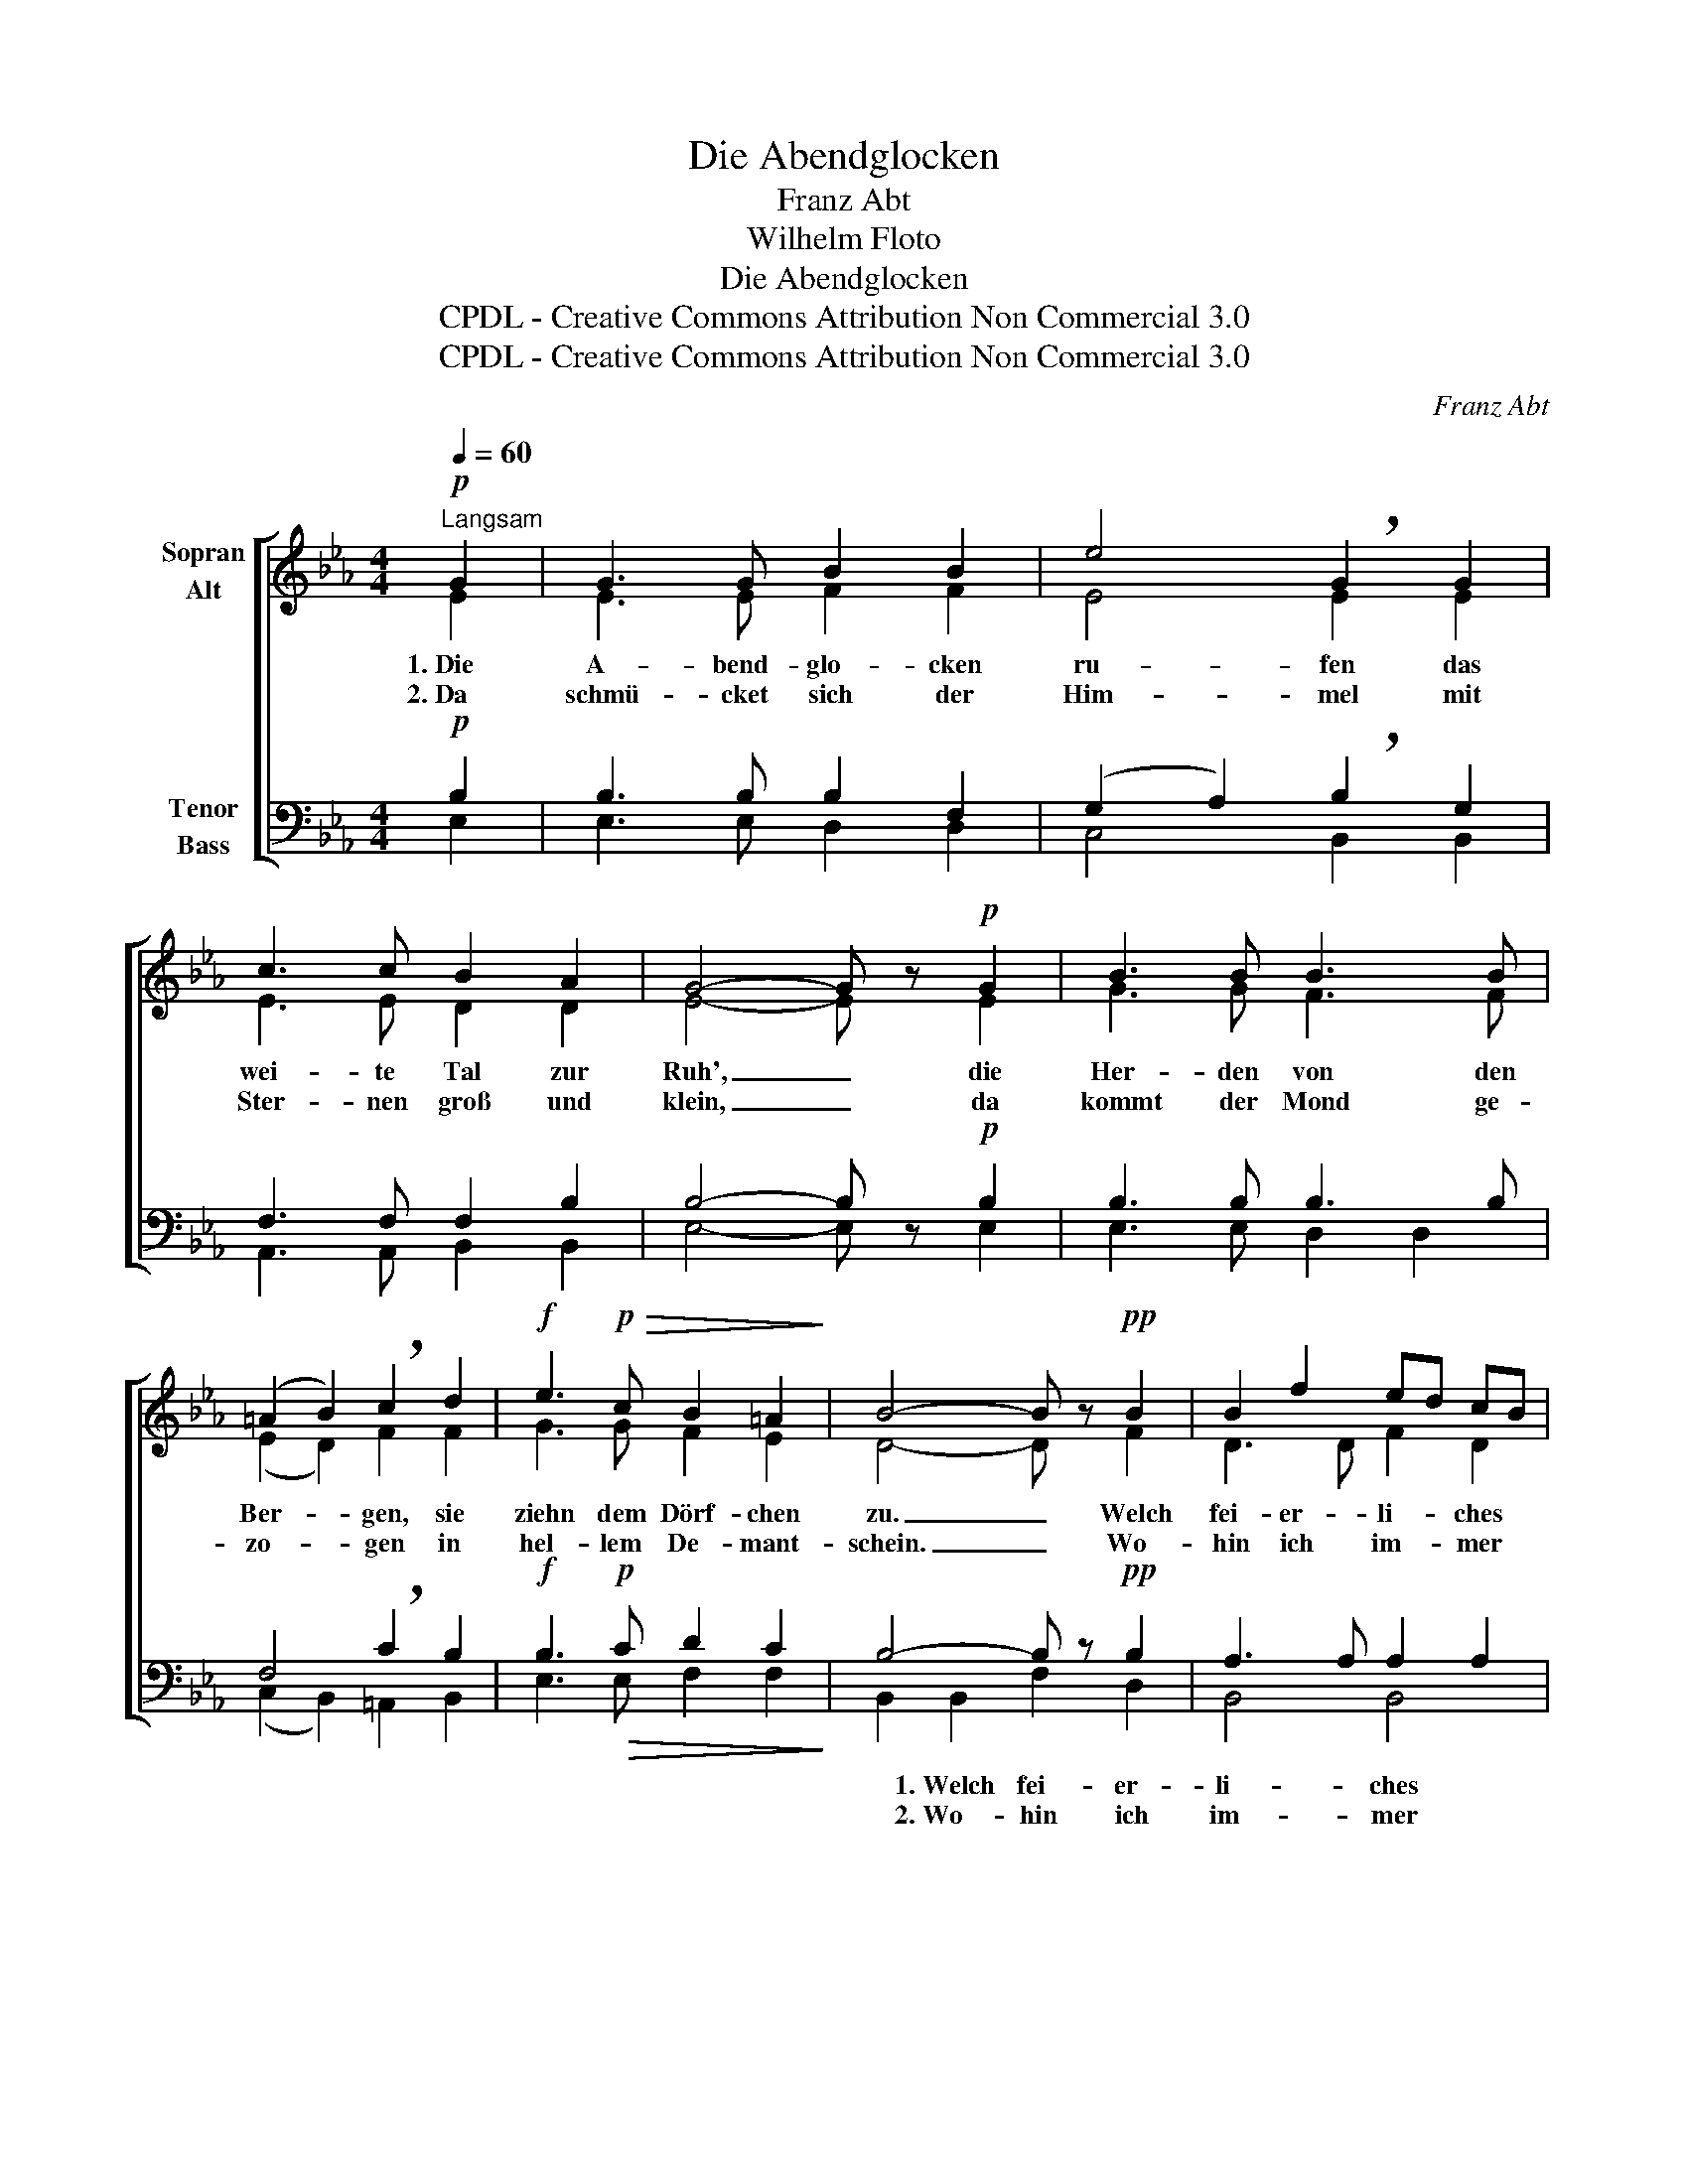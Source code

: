 X:1
T:Die Abendglocken
T:Franz Abt
T:Wilhelm Floto
T:Die Abendglocken
T:CPDL - Creative Commons Attribution Non Commercial 3.0
T:CPDL - Creative Commons Attribution Non Commercial 3.0
C:Franz Abt
Z:Wilhelm Floto
Z:CPDL - Creative Commons Attribution Non Commercial 3.0
%%score [ ( 1 2 ) ( 3 4 ) ]
L:1/8
Q:1/4=60
M:4/4
K:Eb
V:1 treble nm="Sopran\nAlt"
V:2 treble 
V:3 bass nm="Tenor\nBass"
V:4 bass 
V:1
!p!"^Langsam" G2 | G3 G B2 B2 | e4 !breath!G2 G2 | c3 c B2 A2 | G4- G z!p! G2 | B3 B B3 B | %6
w: 1.~Die|A- bend- glo- cken|ru- fen das|wei- te Tal zur|Ruh', _ die|Her- den von den|
w: 2.~Da|schmü- cket sich der|Him- mel mit|Ster- nen groß und|klein, _ da|kommt der Mond ge-|
 (=A2 B2) !breath!c2 d2 |!f! e3!p!!>(! c B2 =A2!>)! | B4- B z!pp! B2 | B2 f2 ed cB | %10
w: Ber- * gen, sie|ziehn dem Dörf- chen|zu. _ Welch|fei- er- li- * ches *|
w: zo- * gen in|hel- lem De- mant-|schein. _ Wo-|hin ich im- * mer *|
!<(! (B2 e2) !breath!B2!<)! B2 |!>(! B2!>)! f2 ed cB |!<(! (B2 e2)!<)! !breath!B2!>(! B2!>)! | %13
w: Schwei- * gen! Die|Blu- men fromm * sich *|nei- * gen; sie|
w: spä- * he, fühlt|al- les dei- * ne *|Nä- * he, fühlt|
"^cresc." c3 c d2 d2 |!f! !breath!e6 G2 | A3 A B3 B |!ff! c8- | c2 z2!pp! c4 | B4!<(! B4 | %19
w: kommt in ih- rer|Pracht, sie|kommt in ih- rer|Pracht,|_ die|stil- le|
w: al- les dei- ne|Macht, fühlt|al- les dei- ne|Macht,|_ o|stil- le|
 !breath!c4!<)! (d2 e2) |!pp! B4 B4 | !fermata!B6 |] %22
w: Nacht, die *|stil- le|Nacht.|
w: Nacht, o _|stil- le|Nacht!|
V:2
 E2 | E3 E F2 F2 | E4 E2 E2 | E3 E D2 D2 | E4- E x E2 | G3 G F3 F | (E2 D2) F2 F2 | G3 G F2 E2 | %8
 D4- D x F2 | D3 D F2 D2 | (E2 G2) FE DE | D3 D F2 D2 | (E2 G2) FE DE | E3 E G2 G2 | G6 E2 | %15
 E3 E E3 E | E8- | E2 x2 (F2 E2) | D4 E4 | E4 (D2 C2) | (B,2 E4) D2 | E6 |] %22
V:3
!p! B,2 | B,3 B, B,2 F,2 | (G,2 A,2) !breath!B,2 G,2 | F,3 F, F,2 B,2 | B,4- B, z!p! B,2 | %5
 B,3 B, B,3 B, | F,4 !breath!C2 B,2 |!f! B,3!p!!>(! C D2 C2!>)! | B,4- B, z!pp! B,2 | %9
 A,3 A, A,2 A,2 |!<(! (G,2 B,2) !breath!B,2!<)! A,G, | A,3 A, A,2 A,2 | %12
!<(! (G,2 B,2)!<)! !breath!B,2!>(! A,G,!>)! |"^cresc." A,3 C =B,2 B,2 |!f! !breath!C6 _B,2 | %15
 A,3 A, G,3 G, |!ff! A,8- | A,2 z2!pp! A,4 | A,4!<(! G,4 | !breath!A,4!<)! _G,4 |!pp! =G,4 A,4 | %21
 !fermata!G,6 |] %22
V:4
 E,2 | E,3 E, D,2 D,2 | C,4 B,,2 B,,2 | A,,3 A,, B,,2 B,,2 | E,4- E, x E,2 | E,3 E, D,2 D,2 | %6
w: ||||||
w: ||||||
 (C,2 B,,2) =A,,2 B,,2 | E,3 E, F,2 F,2 | B,,2 B,,2 F,2 D,2 | B,,4 B,,4 | (E,2 B,2) A,G, F,E, | %11
w: ||* 1.~Welch fei- er-|li- ches|Schwei- * gen! * * *|
w: ||* 2.~Wo- hin ich|im- mer|spä- * he, * * *|
 B,,3 B,, B,,2 B,,2 | (E,2 B,2) A,G, F,E, | A,3 A, G,2 G,2 | C,6 _D,2 | C,3 C, B,,3 B,, | A,,8- | %17
w: ||||||
w: ||||||
 A,,2 x2 F,4 | B,,4 E,4 | A,,4 =A,,4 | B,,4 B,,4 | E,6 |] %22
w: |||||
w: |||||

